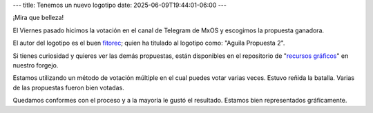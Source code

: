 ---
title: Tenemos un nuevo logotipo
date: 2025-06-09T19:44:01-06:00
---

¡Mira que belleza!

.. image:: /images/logo.svg

El Viernes pasado hicimos la votación en el canal de Telegram de MxOS y escogimos la propuesta ganadora.

El autor del logotipo es el buen `fitorec <https://gitlab.com/fitorec>`_; quien ha titulado al logotipo como: "Aguila Propuesta 2".

Si tienes curiosidad y quieres ver las demás propuestas, están disponibles en el repositorio de "`recursos gráficos
<https://git.mx-os.mx/MxOS/recursos-graficos>`_" en nuestro forgejo.

Estamos utilizando un método de votación múltiple en el cual puedes votar varias veces. Estuvo reñida la batalla. Varias de las
propuestas fueron bien votadas.

Quedamos conformes con el proceso y a la mayoría le gustó el resultado. Estamos bien representados gráficamente.
